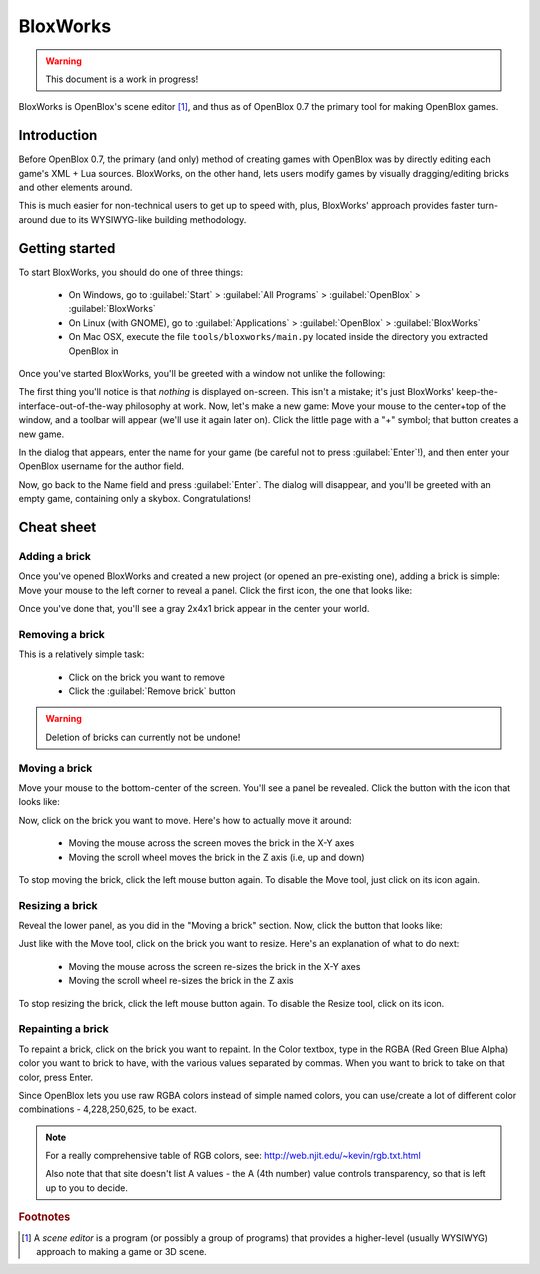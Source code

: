 =========
BloxWorks
=========

.. warning::

	This document is a work in progress!

.. versionadded:: 0.7

BloxWorks is OpenBlox's scene editor [1]_, and thus as of OpenBlox 0.7 the
primary tool for making OpenBlox games.

Introduction
============

Before OpenBlox 0.7, the primary (and only) method of creating games with OpenBlox
was by directly editing each game's XML + Lua sources. BloxWorks, on the other hand,
lets users modify games by visually dragging/editing bricks and other elements around.

This is much easier for non-technical users to get up to speed with, plus, BloxWorks'
approach provides faster turn-around due to its WYSIWYG-like building methodology.

Getting started
===============

To start BloxWorks, you should do one of three things:

 * On Windows, go to :guilabel:`Start` > :guilabel:`All Programs` > :guilabel:`OpenBlox` > :guilabel:`BloxWorks`
 * On Linux (with GNOME), go to :guilabel:`Applications` > :guilabel:`OpenBlox` > :guilabel:`BloxWorks`
 * On Mac OSX, execute the file ``tools/bloxworks/main.py`` located inside
   the directory you extracted OpenBlox in
   
Once you've started BloxWorks, you'll be greeted with a window not unlike the following:

.. image:: images/bloxworks.png

The first thing you'll notice is that *nothing* is displayed on-screen. This isn't
a mistake; it's just BloxWorks' keep-the-interface-out-of-the-way philosophy at
work. Now, let's make a new game: Move your mouse to the center+top of the window,
and a toolbar will appear (we'll use it again later on). Click the little page
with a "+" symbol; that button creates a new game.

In the dialog that appears, enter the name for your game (be careful not to
press :guilabel:`Enter`!), and then enter your OpenBlox username for the author field.

Now, go back to the Name field and press :guilabel:`Enter`. The dialog will disappear,
and you'll be greeted with an empty game, containing only a skybox. Congratulations!

Cheat sheet
===========

Adding a brick
--------------

Once you've opened BloxWorks and created a new project (or opened an pre-existing one),
adding a brick is simple: Move your mouse to the left corner to reveal a panel.
Click the first icon, the one that looks like:

.. image:: images/add-brick.png

Once you've done that, you'll see a gray 2x4x1 brick appear in the center your world.

Removing a brick
----------------

This is a relatively simple task:

 * Click on the brick you want to remove
 * Click the :guilabel:`Remove brick` button
 
.. warning::

	Deletion of bricks can currently not be undone!

Moving a brick
--------------

Move your mouse to the bottom-center of the screen. You'll see a panel be revealed.
Click the button with the icon that looks like:

.. image:: images/move.png

Now, click on the brick you want to move. Here's how to actually move it around:

 * Moving the mouse across the screen moves the brick in the X-Y axes
 * Moving the scroll wheel moves the brick in the Z axis (i.e, up and down)
 
To stop moving the brick, click the left mouse button again. To disable the Move tool,
just click on its icon again.

Resizing a brick
----------------

Reveal the lower panel, as you did in the "Moving a brick" section. Now, click the
button that looks like:

.. image:: images/scale.png

Just like with the Move tool, click on the brick you want to resize.
Here's an explanation of what to do next:

 * Moving the mouse across the screen re-sizes the brick in the X-Y axes
 * Moving the scroll wheel re-sizes the brick in the Z axis
 
To stop resizing the brick, click the left mouse button again. To disable the
Resize tool, click on its icon.

Repainting a brick
------------------

To repaint a brick, click on the brick you want to repaint. In the Color textbox,
type in the RGBA (Red Green Blue Alpha) color you want to brick to have, with the
various values separated by commas. When you want to brick to take on
that color, press Enter.

Since OpenBlox lets you use raw RGBA colors instead of simple named colors,
you can use/create a lot of different color combinations - 4,228,250,625, to be exact.

.. note::

	For a really comprehensive table of RGB colors, see:
	http://web.njit.edu/~kevin/rgb.txt.html
	
	Also note that that site doesn't list A values - the A (4th number)
	value controls transparency, so that is left up to you to decide.
	

.. rubric:: Footnotes

.. [1] A *scene editor* is a program (or possibly a group of programs) that provides
       a higher-level (usually WYSIWYG) approach to making a game or 3D scene.